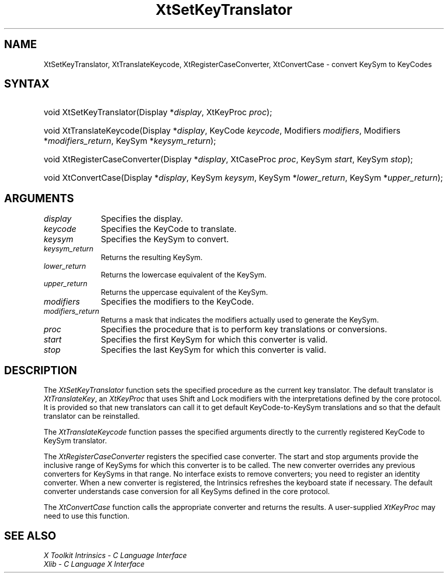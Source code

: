 .\" Copyright 1993 X Consortium
.\"
.\" Permission is hereby granted, free of charge, to any person obtaining
.\" a copy of this software and associated documentation files (the
.\" "Software"), to deal in the Software without restriction, including
.\" without limitation the rights to use, copy, modify, merge, publish,
.\" distribute, sublicense, and/or sell copies of the Software, and to
.\" permit persons to whom the Software is furnished to do so, subject to
.\" the following conditions:
.\"
.\" The above copyright notice and this permission notice shall be
.\" included in all copies or substantial portions of the Software.
.\"
.\" THE SOFTWARE IS PROVIDED "AS IS", WITHOUT WARRANTY OF ANY KIND,
.\" EXPRESS OR IMPLIED, INCLUDING BUT NOT LIMITED TO THE WARRANTIES OF
.\" MERCHANTABILITY, FITNESS FOR A PARTICULAR PURPOSE AND NONINFRINGEMENT.
.\" IN NO EVENT SHALL THE X CONSORTIUM BE LIABLE FOR ANY CLAIM, DAMAGES OR
.\" OTHER LIABILITY, WHETHER IN AN ACTION OF CONTRACT, TORT OR OTHERWISE,
.\" ARISING FROM, OUT OF OR IN CONNECTION WITH THE SOFTWARE OR THE USE OR
.\" OTHER DEALINGS IN THE SOFTWARE.
.\"
.\" Except as contained in this notice, the name of the X Consortium shall
.\" not be used in advertising or otherwise to promote the sale, use or
.\" other dealings in this Software without prior written authorization
.\" from the X Consortium.
.\"
.ds tk X Toolkit
.ds xT X Toolkit Intrinsics \- C Language Interface
.ds xI Intrinsics
.ds xW X Toolkit Athena Widgets \- C Language Interface
.ds xL Xlib \- C Language X Interface
.ds xC Inter-Client Communication Conventions Manual
.ds Rn 3
.ds Vn 2.2
.hw XtSet-Key-Translator XtTranslate-Keycode XtRegister-Case-Converter XtConvert-Case wid-get
.na
.de Ds
.nf
.\\$1 \\$2 \\$1
.ft CW
.ps \\n(PS
.\".if \\n(VS>=40 .vs \\n(VSu
.\".if \\n(VS<=39 .vs \\n(VSp
..
.de De
.ce 0
.if \\n(BD .DF
.nr BD 0
.in \\n(OIu
.if \\n(TM .ls 2
.sp \\n(DDu
.fi
..
.de IN		\" send an index entry to the stderr
..
.de Pn
.ie t \\$1\fB\^\\$2\^\fR\\$3
.el \\$1\fI\^\\$2\^\fP\\$3
..
.de ZN
.ie t \fB\^\\$1\^\fR\\$2
.el \fI\^\\$1\^\fP\\$2
..
.de ny
..
.ny 0
.TH XtSetKeyTranslator __libmansuffix__ __xorgversion__ "XT FUNCTIONS"
.SH NAME
XtSetKeyTranslator, XtTranslateKeycode, XtRegisterCaseConverter, XtConvertCase \- convert KeySym to KeyCodes
.SH SYNTAX
.HP
void XtSetKeyTranslator(Display *\fIdisplay\fP, XtKeyProc \fIproc\fP);
.HP
void XtTranslateKeycode(Display *\fIdisplay\fP, KeyCode \fIkeycode\fP,
Modifiers \fImodifiers\fP, Modifiers *\fImodifiers_return\fP, KeySym
*\fIkeysym_return\fP);
.HP
void XtRegisterCaseConverter(Display *\fIdisplay\fP, XtCaseProc \fIproc\fP,
KeySym \fIstart\fP, KeySym \fIstop\fP);
.HP
void XtConvertCase(Display *\fIdisplay\fP, KeySym \fIkeysym\fP, KeySym
*\fIlower_return\fP, KeySym *\fIupper_return\fP);
.SH ARGUMENTS
.ds Di
.IP \fIdisplay\fP 1i
Specifies the display\*(Di.
.IP \fIkeycode\fP 1i
Specifies the KeyCode to translate.
.IP \fIkeysym\fP 1i
Specifies the KeySym to convert.
.IP \fIkeysym_return\fP 1i
Returns the resulting KeySym.
.IP \fIlower_return\fP 1i
Returns the lowercase equivalent of the KeySym.
.IP \fIupper_return\fP 1i
Returns the uppercase equivalent of the KeySym.
.IP \fImodifiers\fP 1i
Specifies the modifiers to the KeyCode.
.IP \fImodifiers_return\fP 1i
Returns a mask that indicates the modifiers actually used
to generate the KeySym.
.ds Pr \ to perform key translations or conversions
.IP \fIproc\fP 1i
Specifies the procedure that is\*(Pr.
.IP \fIstart\fP 1i
Specifies the first KeySym for which this converter is valid.
.IP \fIstop\fP 1i
Specifies the last KeySym for which this converter is valid.
.SH DESCRIPTION
The
.ZN XtSetKeyTranslator
function sets the specified procedure as the current key translator.
The default translator is
.ZN XtTranslateKey ,
an
.ZN XtKeyProc
that uses Shift and Lock modifiers with the interpretations defined
by the core protocol.
It is provided so that new translators can call it to get default
KeyCode-to-KeySym translations and so that the default translator
can be reinstalled.
.LP
The
.ZN XtTranslateKeycode
function passes the specified arguments
directly to the currently registered KeyCode to KeySym translator.
.LP
The
.ZN XtRegisterCaseConverter
registers the specified case converter.
The start and stop arguments provide the inclusive range of KeySyms
for which this converter is to be called.
The new converter overrides any previous converters for KeySyms in that range.
No interface exists to remove converters;
you need to register an identity converter.
When a new converter is registered,
the \*(xI  refreshes the keyboard state if necessary.
The default converter understands case conversion for all
KeySyms defined in the core protocol.
.LP
The
.ZN XtConvertCase
function calls the appropriate converter and returns the results.
A user-supplied
.ZN XtKeyProc
may need to use this function.
.SH "SEE ALSO"
.br
\fI\*(xT\fP
.br
\fI\*(xL\fP
